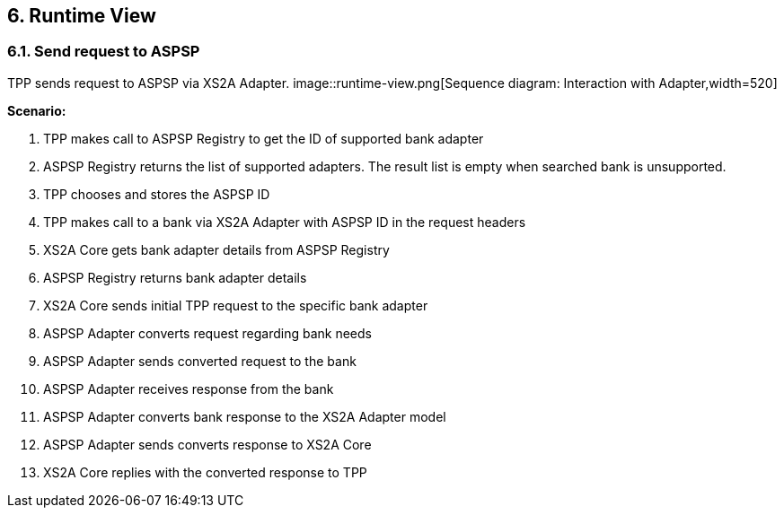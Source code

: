 == 6. Runtime View

=== 6.1. Send request to ASPSP

TPP sends request to ASPSP via XS2A Adapter.
image::runtime-view.png[Sequence diagram: Interaction with Adapter,width=520]

*Scenario:*

1. TPP makes call to ASPSP Registry to get the ID of supported bank adapter
2. ASPSP Registry returns the list of supported adapters. The result list is empty
when searched bank is unsupported.
3. TPP chooses and stores the ASPSP ID
4. TPP makes call to a bank via XS2A Adapter with ASPSP ID in the request headers
5. XS2A Core gets bank adapter details from ASPSP Registry
6. ASPSP Registry returns bank adapter details
7. XS2A Core sends initial TPP request to the specific bank adapter
8. ASPSP Adapter converts request regarding bank needs
9. ASPSP Adapter sends converted request to the bank
10. ASPSP Adapter receives response from the bank
11. ASPSP Adapter converts bank response to the XS2A Adapter model
12. ASPSP Adapter sends converts response to XS2A Core
13. XS2A Core replies with the converted response to TPP

